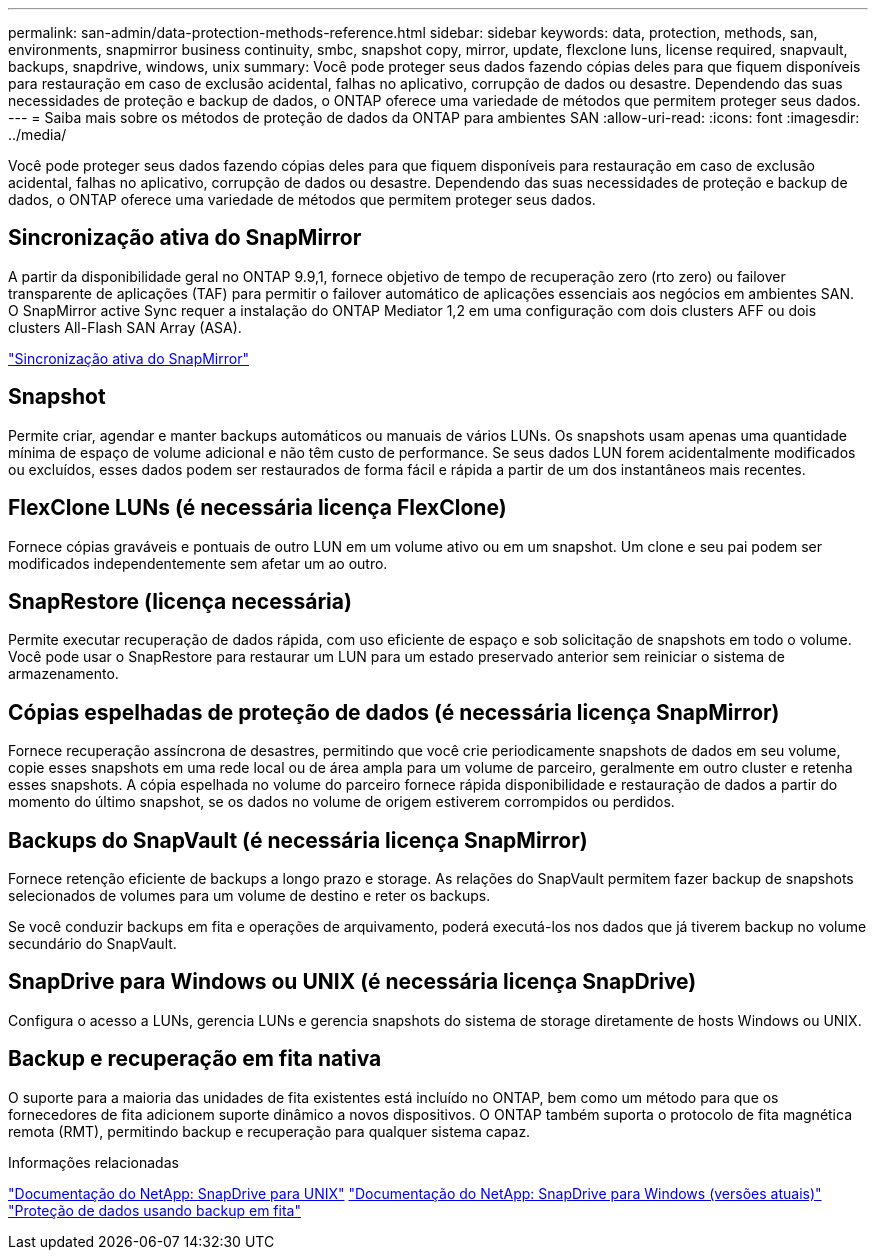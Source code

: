 ---
permalink: san-admin/data-protection-methods-reference.html 
sidebar: sidebar 
keywords: data, protection, methods, san, environments, snapmirror business continuity, smbc, snapshot copy, mirror, update, flexclone luns, license required, snapvault, backups, snapdrive, windows, unix 
summary: Você pode proteger seus dados fazendo cópias deles para que fiquem disponíveis para restauração em caso de exclusão acidental, falhas no aplicativo, corrupção de dados ou desastre. Dependendo das suas necessidades de proteção e backup de dados, o ONTAP oferece uma variedade de métodos que permitem proteger seus dados. 
---
= Saiba mais sobre os métodos de proteção de dados da ONTAP para ambientes SAN
:allow-uri-read: 
:icons: font
:imagesdir: ../media/


[role="lead"]
Você pode proteger seus dados fazendo cópias deles para que fiquem disponíveis para restauração em caso de exclusão acidental, falhas no aplicativo, corrupção de dados ou desastre. Dependendo das suas necessidades de proteção e backup de dados, o ONTAP oferece uma variedade de métodos que permitem proteger seus dados.



== Sincronização ativa do SnapMirror

A partir da disponibilidade geral no ONTAP 9.9,1, fornece objetivo de tempo de recuperação zero (rto zero) ou failover transparente de aplicações (TAF) para permitir o failover automático de aplicações essenciais aos negócios em ambientes SAN. O SnapMirror active Sync requer a instalação do ONTAP Mediator 1,2 em uma configuração com dois clusters AFF ou dois clusters All-Flash SAN Array (ASA).

link:../snapmirror-active-sync/index.html["Sincronização ativa do SnapMirror"^]



== Snapshot

Permite criar, agendar e manter backups automáticos ou manuais de vários LUNs. Os snapshots usam apenas uma quantidade mínima de espaço de volume adicional e não têm custo de performance. Se seus dados LUN forem acidentalmente modificados ou excluídos, esses dados podem ser restaurados de forma fácil e rápida a partir de um dos instantâneos mais recentes.



== FlexClone LUNs (é necessária licença FlexClone)

Fornece cópias graváveis e pontuais de outro LUN em um volume ativo ou em um snapshot. Um clone e seu pai podem ser modificados independentemente sem afetar um ao outro.



== SnapRestore (licença necessária)

Permite executar recuperação de dados rápida, com uso eficiente de espaço e sob solicitação de snapshots em todo o volume. Você pode usar o SnapRestore para restaurar um LUN para um estado preservado anterior sem reiniciar o sistema de armazenamento.



== Cópias espelhadas de proteção de dados (é necessária licença SnapMirror)

Fornece recuperação assíncrona de desastres, permitindo que você crie periodicamente snapshots de dados em seu volume, copie esses snapshots em uma rede local ou de área ampla para um volume de parceiro, geralmente em outro cluster e retenha esses snapshots. A cópia espelhada no volume do parceiro fornece rápida disponibilidade e restauração de dados a partir do momento do último snapshot, se os dados no volume de origem estiverem corrompidos ou perdidos.



== Backups do SnapVault (é necessária licença SnapMirror)

Fornece retenção eficiente de backups a longo prazo e storage. As relações do SnapVault permitem fazer backup de snapshots selecionados de volumes para um volume de destino e reter os backups.

Se você conduzir backups em fita e operações de arquivamento, poderá executá-los nos dados que já tiverem backup no volume secundário do SnapVault.



== SnapDrive para Windows ou UNIX (é necessária licença SnapDrive)

Configura o acesso a LUNs, gerencia LUNs e gerencia snapshots do sistema de storage diretamente de hosts Windows ou UNIX.



== Backup e recuperação em fita nativa

O suporte para a maioria das unidades de fita existentes está incluído no ONTAP, bem como um método para que os fornecedores de fita adicionem suporte dinâmico a novos dispositivos. O ONTAP também suporta o protocolo de fita magnética remota (RMT), permitindo backup e recuperação para qualquer sistema capaz.

.Informações relacionadas
http://mysupport.netapp.com/documentation/productlibrary/index.html?productID=30050["Documentação do NetApp: SnapDrive para UNIX"^] http://mysupport.netapp.com/documentation/productlibrary/index.html?productID=30049["Documentação do NetApp: SnapDrive para Windows (versões atuais)"^] link:../tape-backup/index.html["Proteção de dados usando backup em fita"]
